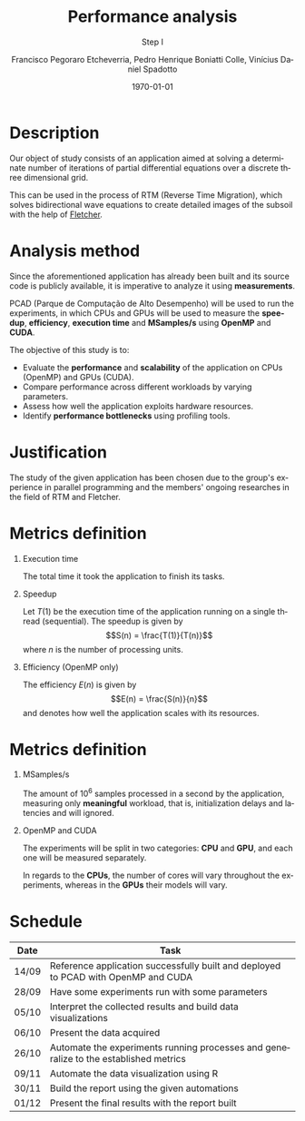 # -*- coding: utf-8 -*-
# -*- mode: org -*-
#+startup: beamer overview indent
#+LANGUAGE: pt-br
#+TAGS: noexport(n)
#+EXPORT_EXCLUDE_TAGS: noexport
#+EXPORT_SELECT_TAGS: export

#+Title: *Performance analysis*
#+Subtitle: Step I
#+Author: Francisco Pegoraro Etcheverria, Pedro Henrique Boniatti Colle, Vinícius Daniel Spadotto
#+Date: \today

#+LaTeX_CLASS: beamer
#+LaTeX_CLASS_OPTIONS: [xcolor=dvipsnames,10pt]
#+OPTIONS: H:1 num:t toc:nil \n:nil @:t ::t |:t ^:t -:t f:t *:t <:t
#+LATEX_HEADER: \input{../../lib/org-babel.tex}

* Description

Our object of study consists of an application aimed at solving a determinate number of iterations of partial differential equations over a discrete three dimensional grid.

This can be used in the process of RTM (Reverse Time Migration), which solves bidirectional wave equations to create detailed images of the subsoil with the help of _[[https://github.com/gabrielfrtg/fletcher-io][Fletcher]]_.

#+latex: \pause

#+attr_latex: :center no :width .51\linewidth
[[../../img/rtm.jpeg]]

* Analysis method

Since the aforementioned application has already been built and its source code is publicly available, it is imperative to analyze it using *measurements*.

PCAD (Parque de Computação de Alto Desempenho) will be used to run the experiments, in which CPUs and GPUs will be used to measure the *speedup*, *efficiency*, *execution time*
and *MSamples/s* using *OpenMP* and *CUDA*.

#+latex: \pause
#+latex: \vspace{0.5cm}

The objective of this study is to:
- Evaluate the **performance** and  **scalability** of the application on CPUs (OpenMP) and GPUs (CUDA).
- Compare performance across different workloads by varying parameters.
- Assess how well the application exploits hardware resources.
- Identify **performance bottlenecks** using profiling tools.


* Justification

The study of the given application has been chosen due to the group's experience in parallel programming and the members' ongoing researches in the field of RTM and Fletcher.

* Metrics definition

** Execution time

The total time it took the application to finish its tasks.

#+latex: \pause

** Speedup

Let $T(1)$ be the execution time of the application running on a single thread (sequential).
The speedup is given by
\[S(n) = \frac{T(1)}{T(n)}\]
where $n$ is the number of processing units.

#+latex: \pause

** Efficiency (OpenMP only)

The efficiency $E(n)$ is given by
\[E(n) = \frac{S(n)}{n}\]
and denotes how well the application scales with its resources.

* Metrics definition

** MSamples/s

The amount of $10^6$ samples processed in a second by the application, measuring only *meaningful* workload, that is, initialization delays and latencies and will ignored.

** OpenMP and CUDA

The experiments will be split in two categories: *CPU* and *GPU*, and each one will be measured separately.

In regards to the *CPUs*, the number of cores will vary throughout the experiments, whereas in the *GPUs* their models will vary.

* Schedule
#+caption: Schedule with predicted finishing dates
#+LATEX_HEADER: \usepackage{array}
#+attr_latex: :align |>{\centering\arraybackslash}m{2cm}|m{9cm}|
|---------+-------------------------------------------------------------------------------------------|
| *Date*  | *Task*                                                                                    |
|---------+-------------------------------------------------------------------------------------------|
| 14/09   | Reference application successfully built and deployed to PCAD with OpenMP and CUDA        |
|---------+-------------------------------------------------------------------------------------------|
| 28/09   | Have some experiments run with some parameters                                            |
|---------+-------------------------------------------------------------------------------------------|
| 05/10   | Interpret the collected results and build data visualizations                             |
|---------+-------------------------------------------------------------------------------------------|
| 06/10   | Present the data acquired                                                                 |
|---------+-------------------------------------------------------------------------------------------|
| 26/10   | Automate the experiments running processes and generalize to the established metrics      |
|---------+-------------------------------------------------------------------------------------------|
| 09/11   | Automate the data visualization using R                                                   |
|---------+-------------------------------------------------------------------------------------------|
| 30/11   | Build the report using the given automations                                              |
|---------+-------------------------------------------------------------------------------------------|
| 01/12   | Present the final results with the report built                                           |
|---------+-------------------------------------------------------------------------------------------|
